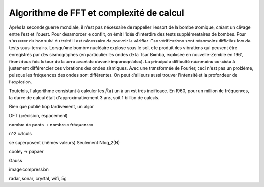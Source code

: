 .. _FFT_complexity.rst:

Algorithme de FFT et complexité de calcul
#########################################

Après la seconde guerre mondiale, il n'est pas nécessaire de rappeller l'essort de la bombe atomique, créant un clivage entre l'est et l'ouest. Pour désamorcer le conflit, on émit l'idée d'interdire des tests supplémentaires de bombes. Pour s'assurer du bon suivi du traité il est nécessaire de pouvoir le vérifier. Ces vérifications sont néanmoins difficiles lors de tests sous-terrains. Lorsqu'une bombre nucléaire explose sous le sol, elle produit des vibrations qui peuvent être enregistrés par des sismographes (en particulier les ondes de la Tsar Bomba, explosée en nouvelle-Zemble en 1961, firent deux fois le tour de la terre avant de devenir imperceptibles). La principale difficulté néanmoins consiste à justement différencier ces vibrations des ondes sismiques. Avec une transformée de Fourier, ceci n'est pas un problème, puisque les fréquences des ondes sont différentes. On peut d'ailleurs aussi trouver l'intensité et la profondeur de l'explosion.

Toutefois, l'algorithme consistant à calculer les :math:`\hat{f}(n)` un à un est très inefficace. En 1960, pour un million de fréquences, la durée de calcul était d'approximativement 3 ans, soit 1 billion de calculs.

Bien que publié trop tardivement, un algor


DFT (précision, espacement)

nombre de ponts -> nombre e fréquences


n^2 calculs

se superposent (mêmes valeurs) Seulement Nlog_2(N)

cooley -> papaer 

Gauss

image compression

radar, sonar, crystal, wifi, 5g

.. raw:: html

    <iframe width="700" height="500" src="https://www.youtube.com/watch?v=nmgFG7PUHfo" frameborder="0" allowfullscreen></iframe>
